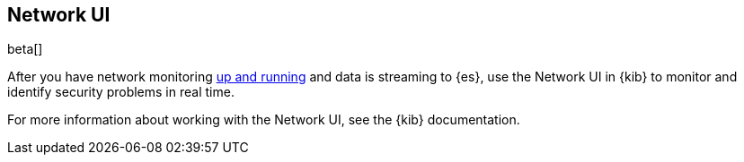 [[network-ui-overview]]
[role="xpack"]
== Network UI

beta[]

After you have network monitoring <<install-network-monitoring,up and
running>> and data is streaming to {es}, use the Network UI in {kib} to monitor
and identify security problems in real time.

For more information about working with the Network UI, see the
{kib} documentation.


